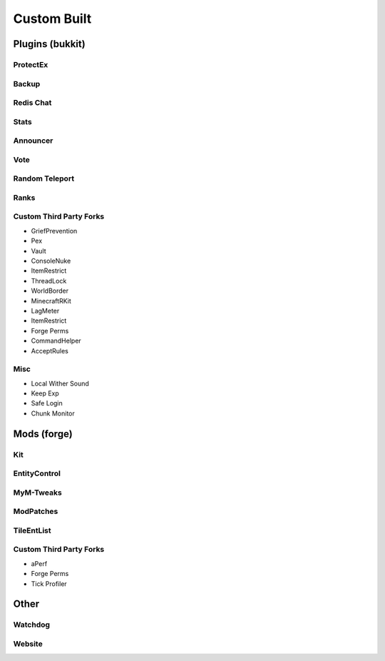 ++++++++++++
Custom Built
++++++++++++

Plugins (bukkit)
================

ProtectEx
---------

Backup
------

Redis Chat
----------

Stats
-----

Announcer
---------

Vote
----

Random Teleport
---------------

Ranks
-----

Custom Third Party Forks
------------------------

- GriefPrevention
- Pex
- Vault
- ConsoleNuke
- ItemRestrict
- ThreadLock
- WorldBorder
- MinecraftRKit
- LagMeter
- ItemRestrict
- Forge Perms
- CommandHelper
- AcceptRules

Misc
----

- Local Wither Sound
- Keep Exp
- Safe Login
- Chunk Monitor

Mods (forge)
============

Kit
---

EntityControl
-------------

MyM-Tweaks
----------

ModPatches
----------

TileEntList
-----------

Custom Third Party Forks
------------------------

- aPerf
- Forge Perms
- Tick Profiler

Other
=====

Watchdog
--------

Website
-------